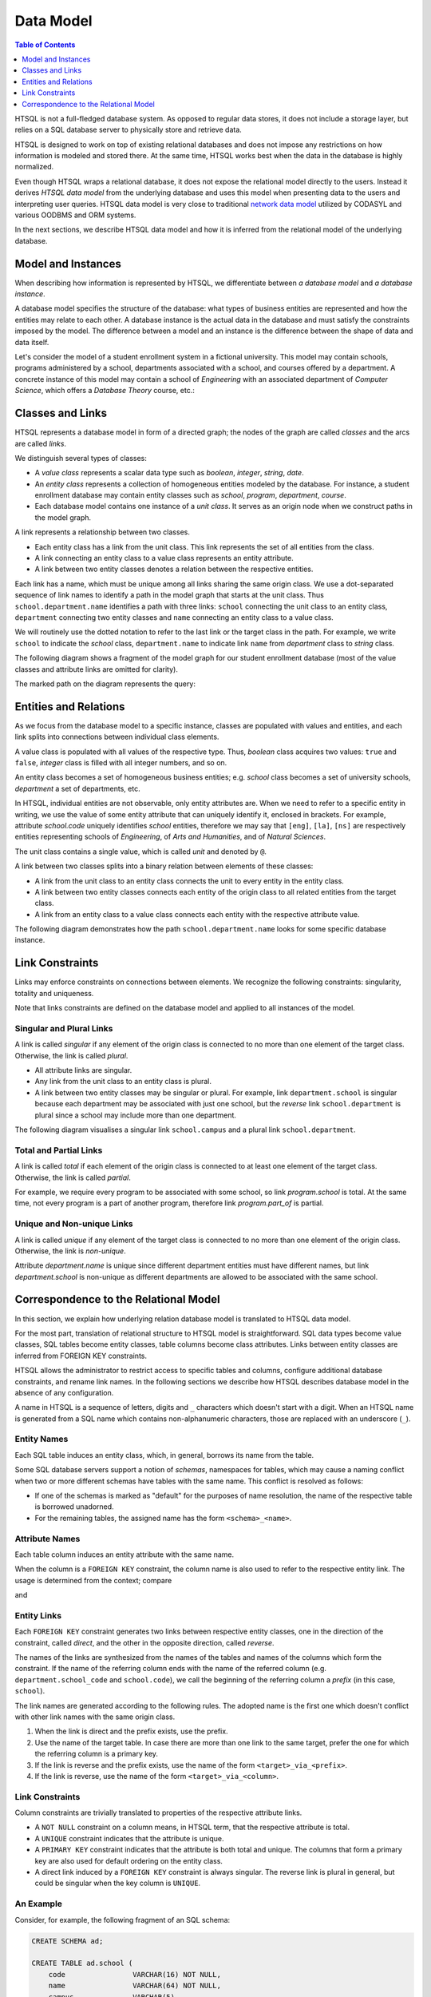 **************
  Data Model
**************

.. contents:: Table of Contents
   :depth: 1
   :local:

HTSQL is not a full-fledged database system.  As opposed to regular data
stores, it does not include a storage layer, but relies on a SQL
database server to physically store and retrieve data.

HTSQL is designed to work on top of existing relational databases and
does not impose any restrictions on how information is modeled and
stored there.  At the same time, HTSQL works best when the data in the
database is highly normalized.

Even though HTSQL wraps a relational database, it does not expose the
relational model directly to the users.  Instead it derives *HTSQL data
model* from the underlying database and uses this model when presenting
data to the users and interpreting user queries.  HTSQL data model is
very close to traditional `network data model`_ utilized by CODASYL and
various OODBMS and ORM systems.

.. _network data model: http://en.wikipedia.org/wiki/Network_model

In the next sections, we describe HTSQL data model and how it is
inferred from the relational model of the underlying database.


Model and Instances
===================

When describing how information is represented by HTSQL, we
differentiate between *a database model* and *a database instance*.

A database model specifies the structure of the database: what types of
business entities are represented and how the entities may relate to
each other.  A database instance is the actual data in the database
and must satisfy the constraints imposed by the model.  The difference
between a model and an instance is the difference between the shape
of data and data itself.

Let's consider the model of a student enrollment system in a fictional
university.  This model may contain schools, programs administered
by a school, departments associated with a school, and courses offered
by a department.  A concrete instance of this model may contain
a school of *Engineering* with an associated department of *Computer
Science*, which offers a *Database Theory* course, etc.:

.. diagram:: ../dia/model-and-instance.tex
   :align: center


Classes and Links
=================

HTSQL represents a database model in form of a directed graph; the nodes
of the graph are called *classes* and the arcs are called *links*.

We distinguish several types of classes:

* A *value class* represents a scalar data type such as `boolean`,
  `integer`, `string`, `date`.
* An *entity class* represents a collection of homogeneous entities
  modeled by the database.  For instance, a student enrollment database
  may contain entity classes such as `school`, `program`, `department`,
  `course`.
* Each database model contains one instance of a *unit class*.  It
  serves as an origin node when we construct paths in the model graph.

A link represents a relationship between two classes.

* Each entity class has a link from the unit class.  This link
  represents the set of all entities from the class.
* A link connecting an entity class to a value class represents an
  entity attribute.
* A link between two entity classes denotes a relation between the
  respective entities.

Each link has a name, which must be unique among all links sharing the
same origin class.  We use a dot-separated sequence of link names to
identify a path in the model graph that starts at the unit class.
Thus ``school.department.name`` identifies a path with three links:
``school`` connecting the unit class to an entity class, ``department``
connecting two entity classes and ``name`` connecting an entity class to
a value class.

We will routinely use the dotted notation to refer to the last link or
the target class in the path.  For example, we write ``school`` to
indicate the `school` class, ``department.name`` to indicate link
``name`` from `department` class to `string` class.

The following diagram shows a fragment of the model graph for our
student enrollment database (most of the value classes and attribute
links are omitted for clarity).

.. diagram:: ../dia/sample-model.tex
   :align: center

The marked path on the diagram represents the query:

.. htsql:: /school.department.name
   :cut: 3


Entities and Relations
======================

As we focus from the database model to a specific instance, classes
are populated with values and entities, and each link splits into
connections between individual class elements.

A value class is populated with all values of the respective type.
Thus, `boolean` class acquires two values: ``true`` and ``false``,
`integer` class is filled with all integer numbers, and so on.

An entity class becomes a set of homogeneous business entities; e.g.
`school` class becomes a set of university schools, `department` a set
of departments, etc.

In HTSQL, individual entities are not observable, only entity attributes
are.  When we need to refer to a specific entity in writing, we use the
value of some entity attribute that can uniquely identify it, enclosed
in brackets.  For example, attribute `school.code` uniquely identifies
`school` entities, therefore we may say that ``[eng]``, ``[la]``,
``[ns]`` are respectively entities representing schools of
*Engineering*, of *Arts and Humanities*, and of *Natural Sciences*.

The unit class contains a single value, which is called *unit*
and denoted by ``@``.

.. diagram:: ../dia/sample-instance-1.tex
   :align: center

A link between two classes splits into a binary relation between
elements of these classes:

* A link from the unit class to an entity class connects the unit
  to every entity in the entity class.
* A link between two entity classes connects each entity of the
  origin class to all related entities from the target class.
* A link from an entity class to a value class connects each
  entity with the respective attribute value.

The following diagram demonstrates how the path
``school.department.name`` looks for some specific database instance.

.. diagram:: ../dia/sample-instance-2.tex
   :align: center


Link Constraints
================

Links may enforce constraints on connections between elements.  We
recognize the following constraints: singularity, totality and
uniqueness.

Note that links constraints are defined on the database model
and applied to all instances of the model.

Singular and Plural Links
-------------------------

A link is called *singular* if any element of the origin class is
connected to no more than one element of the target class.  Otherwise,
the link is called *plural*.

* All attribute links are singular.
* Any link from the unit class to an entity class is plural.
* A link between two entity classes may be singular or plural.  For
  example, link ``department.school`` is singular because each
  department may be associated with just one school, but the *reverse*
  link ``school.department`` is plural since a school may include more
  than one department.

The following diagram visualises a singular link ``school.campus`` and
a plural link ``school.department``.

.. diagram:: ../dia/singular-links.tex
   :align: center

Total and Partial Links
-----------------------

A link is called *total* if each element of the origin class is
connected to at least one element of the target class.  Otherwise, the
link is called *partial*.

For example, we require every program to be associated with some school,
so link `program.school` is total.  At the same time, not every program
is a part of another program, therefore link `program.part_of` is
partial.

.. diagram:: ../dia/total-links.tex
   :align: center

Unique and Non-unique Links
---------------------------

A link is called *unique* if any element of the target class is
connected to no more than one element of the origin class.  Otherwise,
the link is *non-unique*.

Attribute `department.name` is unique since different department
entities must have different names, but link `department.school` is
non-unique as different departments are allowed to be associated with
the same school.

.. diagram:: ../dia/unique-links.tex
   :align: center


Correspondence to the Relational Model
======================================

In this section, we explain how underlying relation database model
is translated to HTSQL data model.

For the most part, translation of relational structure to HTSQL model is
straightforward.  SQL data types become value classes, SQL tables become
entity classes, table columns become class attributes.  Links between
entity classes are inferred from FOREIGN KEY constraints.

HTSQL allows the administrator to restrict access to specific tables and
columns, configure additional database constraints, and rename link
names.  In the following sections we describe how HTSQL describes
database model in the absence of any configuration.

A name in HTSQL is a sequence of letters, digits and ``_`` characters
which doesn't start with a digit.  When an HTSQL name is generated from
a SQL name which contains non-alphanumeric characters, those are
replaced with an underscore (``_``).

Entity Names
------------

Each SQL table induces an entity class, which, in general, borrows its
name from the table.

Some SQL database servers support a notion of *schemas*, namespaces for
tables, which may cause a naming conflict when two or more different
schemas have tables with the same name.  This conflict is resolved as
follows:

* If one of the schemas is marked as "default" for the purposes of name
  resolution, the name of the respective table is borrowed unadorned.
* For the remaining tables, the assigned name has the form
  ``<schema>_<name>``.

Attribute Names
---------------

Each table column induces an entity attribute with the same name.

When the column is a ``FOREIGN KEY`` constraint, the column name is also
used to refer to the respective entity link.  The usage is determined
from the context; compare

.. htsql:: /department.school_code
   :cut: 3

and

.. htsql:: /department.school_code.*
   :cut: 3

Entity Links
------------

Each ``FOREIGN KEY`` constraint generates two links between respective
entity classes, one in the direction of the constraint, called
*direct*, and the other in the opposite direction, called *reverse*.

The names of the links are synthesized from the names of the tables and
names of the columns which form the constraint.  If the name of the
referring column ends with the name of the referred column (e.g.
``department.school_code`` and ``school.code``), we call the beginning
of the referring column a *prefix* (in this case, ``school``).

The link names are generated according to the following rules.  The
adopted name is the first one which doesn't conflict with other link
names with the same origin class.

1. When the link is direct and the prefix exists, use the prefix.
2. Use the name of the target table.  In case there are more than one
   link to the same target, prefer the one for which the referring
   column is a primary key.
3. If the link is reverse and the prefix exists, use the name of the
   form ``<target>_via_<prefix>``.
4. If the link is reverse, use the name of the form
   ``<target>_via_<column>``.

Link Constraints
----------------

Column constraints are trivially translated to properties of the
respective attribute links.

* A ``NOT NULL`` constraint on a column means, in HTSQL term, that the
  respective attribute is total.
* A ``UNIQUE`` constraint indicates that the attribute is unique.
* A ``PRIMARY KEY`` constraint indicates that the attribute is both
  total and unique.  The columns that form a primary key are also used
  for default ordering on the entity class.
* A direct link induced by a ``FOREIGN KEY`` constraint is always
  singular.  The reverse link is plural in general, but could be
  singular when the key column is ``UNIQUE``.

An Example
----------

Consider, for example, the following fragment of an SQL schema:

.. sourcecode:: sql

    CREATE SCHEMA ad;

    CREATE TABLE ad.school (
        code                VARCHAR(16) NOT NULL,
        name                VARCHAR(64) NOT NULL,
        campus              VARCHAR(5),
        CONSTRAINT school_pk
          PRIMARY KEY (code),
        CONSTRAINT school_name_uk
          UNIQUE (name),
        CONSTRAINT school_campus_ck
          CHECK (campus IN ('old', 'north', 'south'))
    );

    CREATE TABLE ad.department (
        code                VARCHAR(16) NOT NULL,
        name                VARCHAR(64) NOT NULL,
        school_code         VARCHAR(16),
        CONSTRAINT department_pk
          PRIMARY KEY (code),
        CONSTRAINT department_name_uk
          UNIQUE (name),
        CONSTRAINT department_school_fk
          FOREIGN KEY (school_code)
          REFERENCES ad.school(code)
    );

    CREATE TABLE ad.program (
        school_code         VARCHAR(16) NOT NULL,
        code                VARCHAR(16) NOT NULL,
        title               VARCHAR(64) NOT NULL,
        degree              CHAR(2),
        part_of_code        VARCHAR(16),
        CONSTRAINT program_pk
          PRIMARY KEY (school_code, code),
        CONSTRAINT program_title_uk
          UNIQUE (title),
        CONSTRAINT program_degree_ck
          CHECK (degree IN ('bs', 'pb', 'ma', 'ba', 'ct', 'ms', 'ph')),
        CONSTRAINT program_school_fk
          FOREIGN KEY (school_code)
          REFERENCES ad.school(code),
       CONSTRAINT program_part_of_fk
          FOREIGN KEY (school_code, part_of_code)
          REFERENCES ad.program(school_code, code)
    );

    CREATE TABLE ad.course (
        department_code     VARCHAR(16) NOT NULL,
        no                  INTEGER NOT NULL,
        title               VARCHAR(64) NOT NULL,
        credits             INTEGER,
        description         TEXT,
        CONSTRAINT course_pk
          PRIMARY KEY (department_code, no),
        CONSTRAINT course_title_uk
          UNIQUE (title),
        CONSTRAINT course_dept_fk
          FOREIGN KEY (department_code)
          REFERENCES ad.department(code)
    );

In this schema, four tables ``ad.school``, ``ad.department``,
``ad.program``, ``ad.course`` generate four entity classes:

.. htsql:: /school
   :cut: 3

.. htsql:: /department
   :cut: 3

.. htsql:: /program
   :cut: 3

.. htsql:: /course
   :cut: 3

Foreign key constraints ``department_school_fk``, ``program_school_fk``,
``course_dept_fk`` generate three direct and three reverse links:

.. htsql:: /department.school
   :hide:

.. htsql:: /school.department
   :hide:

.. htsql:: /program.school
   :hide:

.. htsql:: /school.program
   :hide:

.. htsql:: /course.department
   :hide:

.. htsql:: /department.course
   :hide:

A foreign key ``program_part_of_fk`` induces two self-referential links
on ``program``:

.. htsql:: /program.part_of
   :hide:

.. htsql:: /program.program_via_part_of
   :hide:


.. vim: set spell spelllang=en textwidth=72:
